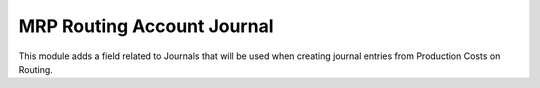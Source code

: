 MRP Routing Account Journal
===========================

This module adds a field related to Journals that will be used when creating
journal entries from Production Costs on Routing.
